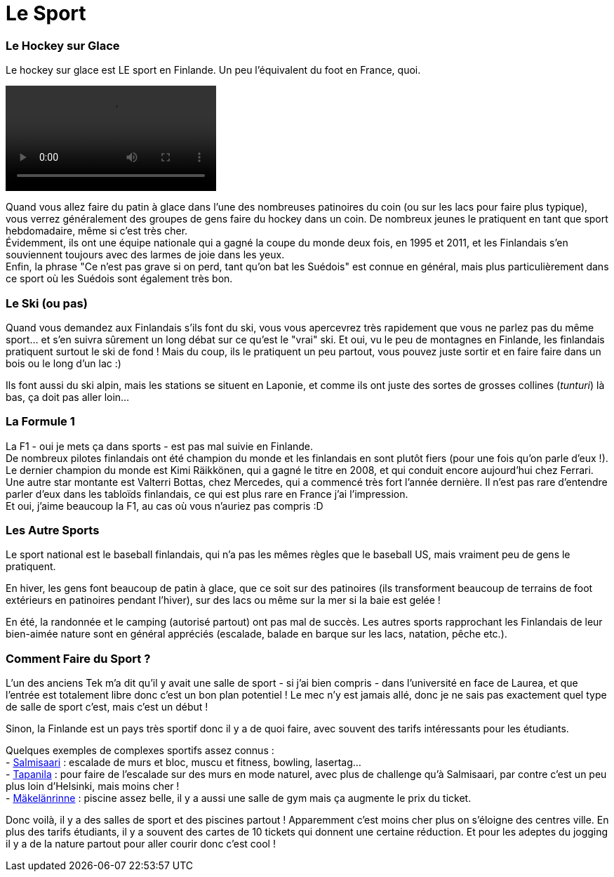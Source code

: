 = Le Sport
:hp-tags: Les tutos de Coleen, Point Culture, sport, hockey sur glace, Formule 1, ski
:hp-image: https://TeksInHelsinki.github.com/images/article_covers/5.hebergement.jpg
:published_at: 2015-03-03-15:00

=== Le Hockey sur Glace

Le hockey sur glace est LE sport en Finlande. Un peu l'équivalent du foot en France, quoi.

video::https://TeksInHelsinki.github.com/images/article_images/6.sport_hockey.webm[options="nocontrols,autoplay,loop"]

Quand vous allez faire du patin à glace dans l'une des nombreuses patinoires du coin (ou sur les lacs pour faire plus typique), vous verrez généralement des groupes de gens faire du hockey dans un coin. De nombreux jeunes le pratiquent en tant que sport hebdomadaire, même si c'est très cher. +
Évidemment, ils ont une équipe nationale qui a gagné la coupe du monde deux fois, en 1995 et 2011, et les Finlandais s'en souviennent toujours avec des larmes de joie dans les yeux. +
Enfin, la phrase "Ce n'est pas grave si on perd, tant qu'on bat les Suédois" est connue en général, mais plus particulièrement dans ce sport où les Suédois sont également très bon.

=== Le Ski (ou pas)

Quand vous demandez aux Finlandais s'ils font du ski, vous vous apercevrez très rapidement que vous ne parlez pas du même sport... et s'en suivra sûrement un long débat sur ce qu'est le "vrai" ski. Et oui, vu le peu de montagnes en Finlande, les finlandais pratiquent surtout le ski de fond ! Mais du coup, ils le pratiquent un peu partout, vous pouvez juste sortir et en faire faire dans un bois ou le long d'un lac :)

Ils font aussi du ski alpin, mais les stations se situent en Laponie, et comme ils ont juste des sortes de grosses collines (_tunturi_) là bas, ça doit pas aller loin...


=== La Formule 1

La F1 - oui je mets ça dans sports - est pas mal suivie en Finlande. +
De nombreux pilotes finlandais ont été champion du monde et les finlandais en sont plutôt fiers (pour une fois qu'on parle d'eux !). Le dernier champion du monde est Kimi Räikkönen, qui a gagné le titre en 2008, et qui conduit encore aujourd'hui chez Ferrari. Une autre star montante est Valterri Bottas, chez Mercedes, qui a commencé très fort l'année dernière. Il n'est pas rare d'entendre parler d'eux dans les tabloïds finlandais, ce qui est plus rare en France j'ai l'impression. +
Et oui, j'aime beaucoup la F1, au cas où vous n'auriez pas compris :D


=== Les Autre Sports

Le sport national est le baseball finlandais, qui n'a pas les mêmes règles que le baseball US, mais vraiment peu de gens le pratiquent.

En hiver, les gens font beaucoup de patin à glace, que ce soit sur des patinoires (ils transforment beaucoup de terrains de foot extérieurs en patinoires pendant l'hiver), sur des lacs ou même sur la mer si la baie est gelée !

En été, la randonnée et le camping (autorisé partout) ont pas mal de succès. Les autres sports rapprochant les Finlandais de leur bien-aimée nature sont en général appréciés (escalade, balade en barque sur les lacs, natation, pêche etc.).


=== Comment Faire du Sport ?

L'un des anciens Tek m'a dit qu'il y avait une salle de sport - si j'ai bien compris - dans l'université en face de Laurea, et que l'entrée est totalement libre donc c'est un bon plan potentiel ! Le mec n'y est jamais allé, donc je ne sais pas exactement quel type de salle de sport c'est, mais c'est un début !

Sinon, la Finlande est un pays très sportif donc il y a de quoi faire, avec souvent des tarifs intéressants pour les étudiants.

Quelques exemples de complexes sportifs assez connus : +
- link:http://salmisaarenliikuntakeskus.fi/[Salmisaari] : escalade de murs et bloc, muscu et fitness, bowling, lasertag... +
- link:http://kiipeilykeskus.com/eng[Tapanila] : pour faire de l'escalade sur des murs en mode naturel, avec plus de challenge qu'à Salmisaari, par contre c'est un peu plus loin d'Helsinki, mais moins cher ! +
- link:http://www.urheiluhallit.fi/eng[Mäkelänrinne] : piscine assez belle, il y a aussi une salle de gym mais ça augmente le prix du ticket. +

Donc voilà, il y a des salles de sport et des piscines partout ! Apparemment c'est moins cher plus on s'éloigne des centres ville. En plus des tarifs étudiants, il y a souvent des cartes de 10 tickets qui donnent une certaine réduction.
Et pour les adeptes du jogging il y a de la nature partout pour aller courir donc c'est cool !